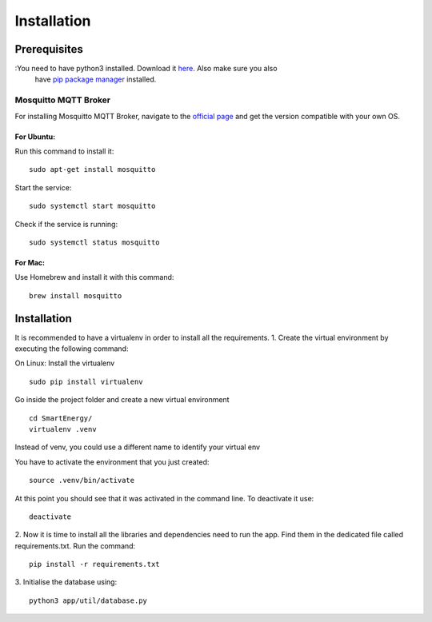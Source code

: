 ============
Installation
============

#############
Prerequisites
#############

:You need to have python3 installed. Download it `here <https://www.python.org/downloads/>`_. Also make sure you also 
    have `pip package manager <https://pypi.org/project/pip/>`_ installed.

**********************************
Mosquitto MQTT Broker
**********************************

For installing Mosquitto MQTT Broker, navigate to the `official page <https://mosquitto.org/download/>`_
and get the version compatible with your own OS.


For Ubuntu:
===========
Run this command to install it:
::
    sudo apt-get install mosquitto

Start the service:
::
    sudo systemctl start mosquitto
Check if the service is running:
::
    sudo systemctl status mosquitto

For Mac: 
========
Use Homebrew and install it with this command:
::
    brew install mosquitto


############
Installation
############

It is recommended to have a virtualenv in order to install all the requirements.
1. Create the virtual environment by executing the following command:

On Linux:
Install the virtualenv
::
    sudo pip install virtualenv
Go inside the project folder and create a new virtual environment
::
    cd SmartEnergy/
    virtualenv .venv

Instead of venv, you could use a different name to identify your virtual env

You have to activate the environment that you just created:
::
    source .venv/bin/activate

At this point you should see that it was activated in the command line.
To deactivate it use:
::
    deactivate

2. Now it is time to install all the libraries and dependencies need to run the app.
Find them in the dedicated file called requirements.txt. Run the command:
::
    pip install -r requirements.txt

3. Initialise the database using:
::
    python3 app/util/database.py

